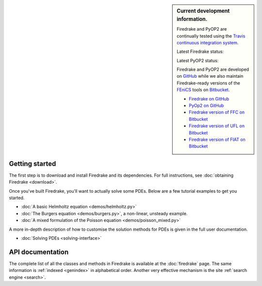 .. sidebar:: Current development information.
  
  Firedrake and PyOP2 are continually tested using the `Travis
  continuous integration system <https://travis-ci.org>`__.

  Latest Firedrake status: |firedrakebuild|

  .. |firedrakebuild| image:: https://travis-ci.org/firedrakeproject/firedrake.png?branch=master
             :target: https://travis-ci.org/firedrakeproject/firedrake
 
  Latest PyOP2 status: |pyop2build|

  .. |pyop2build| image:: https://travis-ci.org/OP2/PyOP2.png?branch=master
             :target: https://travis-ci.org/OP2/PyOP2

  Firedrake and PyOP2 are developed on `GitHub <http://github.com>`__ while we also maintain Firedrake-ready versions of the `FEniCS <http://fenicsproject.org>`__ tools on `Bitbucket <http://bitbucket.org>`__. 

  * `Firedrake on GitHub <https://github.com/firedrakeproject/firedrake/>`__
  * `PyOp2 on GitHub <https://github.com/OP2/PyOP2>`__
  * `Firedrake version of FFC on Bitbucket <https://bitbucket.org/mapdes/ffc>`__
  * `Firedrake version of UFL on Bitbucket <https://bitbucket.org/mapdes/ufl>`__
  * `Firedrake version of FIAT on Bitbucket <https://bitbucket.org/mapdes/fiat>`__

Getting started
===============

The first step is to download and install Firedrake and its
dependencies. For full instructions, see :doc:`obtaining Firedrake
<download>`.

Once you've built Firedrake, you'll want to actually solve some
PDEs. Below are a few tutorial examples to get you started.

*  :doc:`A basic Helmholtz equation <demos/helmholtz.py>`
*  :doc:`The Burgers equation <demos/burgers.py>`, a non-linear, unsteady example.
*  :doc:`A mixed formulation of the Poisson equation <demos/poisson_mixed.py>`

A more in-depth description of how to customise the solution methods
for PDEs is given in the full user documentation.

*  :doc:`Solving PDEs <solving-interface>`

API documentation
=================

The complete list of all the classes and methods in Firedrake is
available at the :doc:`firedrake` page. The same information is
:ref:`indexed <genindex>` in alphabetical order. Another very
effective mechanism is the site :ref:`search engine <search>`.
